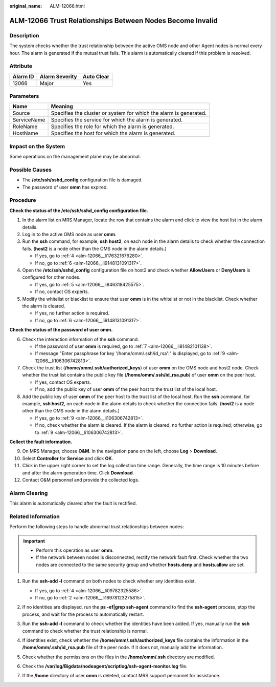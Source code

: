 :original_name: ALM-12066.html

.. _ALM-12066:

ALM-12066 Trust Relationships Between Nodes Become Invalid
==========================================================

Description
-----------

The system checks whether the trust relationship between the active OMS node and other Agent nodes is normal every hour. The alarm is generated if the mutual trust fails. This alarm is automatically cleared if this problem is resolved.

Attribute
---------

======== ============== ==========
Alarm ID Alarm Severity Auto Clear
======== ============== ==========
12066    Major          Yes
======== ============== ==========

Parameters
----------

+-------------+-------------------------------------------------------------------+
| Name        | Meaning                                                           |
+=============+===================================================================+
| Source      | Specifies the cluster or system for which the alarm is generated. |
+-------------+-------------------------------------------------------------------+
| ServiceName | Specifies the service for which the alarm is generated.           |
+-------------+-------------------------------------------------------------------+
| RoleName    | Specifies the role for which the alarm is generated.              |
+-------------+-------------------------------------------------------------------+
| HostName    | Specifies the host for which the alarm is generated.              |
+-------------+-------------------------------------------------------------------+

Impact on the System
--------------------

Some operations on the management plane may be abnormal.

Possible Causes
---------------

-  The **/etc/ssh/sshd_config** configuration file is damaged.
-  The password of user **omm** has expired.

Procedure
---------

**Check the status of the /etc/ssh/sshd_config configuration file.**

#. In the alarm list on MRS Manager, locate the row that contains the alarm and click |image1| to view the host list in the alarm details.

#. Log in to the active OMS node as user **omm**.

#. Run the **ssh** command, for example, **ssh** **host2**, on each node in the alarm details to check whether the connection fails. (**host2** is a node other than the OMS node in the alarm details.)

   -  If yes, go to :ref:`4 <alm-12066__li176321676280>`.
   -  If no, go to :ref:`6 <alm-12066__li9148131091317>`.

#. .. _alm-12066__li176321676280:

   Open the **/etc/ssh/sshd_config** configuration file on host2 and check whether **AllowUsers** or **DenyUsers** is configured for other nodes.

   -  If yes, go to :ref:`5 <alm-12066__li846318425575>`.
   -  If no, contact OS experts.

#. .. _alm-12066__li846318425575:

   Modify the whitelist or blacklist to ensure that user **omm** is in the whitelist or not in the blacklist. Check whether the alarm is cleared.

   -  If yes, no further action is required.
   -  If no, go to :ref:`6 <alm-12066__li9148131091317>`.

**Check the status of the password of user omm.**

6. .. _alm-12066__li9148131091317:

   Check the interaction information of the **ssh** command.

   -  If the password of user **omm** is required, go to :ref:`7 <alm-12066__li81482101138>`.
   -  If message "Enter passphrase for key '/home/omm/.ssh/id_rsa':" is displayed, go to :ref:`9 <alm-12066__li106306742813>`.

7. .. _alm-12066__li81482101138:

   Check the trust list (**/home/omm/.ssh/authorized_keys**) of user **omm** on the OMS node and host2 node. Check whether the trust list contains the public key file (**/home/omm/.ssh/id_rsa.pub**) of user **omm** on the peer host.

   -  If yes, contact OS experts.
   -  If no, add the public key of user **omm** of the peer host to the trust list of the local host.

8. Add the public key of user **omm** of the peer host to the trust list of the local host. Run the **ssh** command, for example, **ssh host2**, on each node in the alarm details to check whether the connection fails. (**host2** is a node other than the OMS node in the alarm details.)

   -  If yes, go to :ref:`9 <alm-12066__li106306742813>`.
   -  If no, check whether the alarm is cleared. If the alarm is cleared, no further action is required; otherwise, go to :ref:`9 <alm-12066__li106306742813>`.

**Collect the fault information.**

9.  .. _alm-12066__li106306742813:

    On MRS Manager, choose **O&M**. In the navigation pane on the left, choose **Log** > **Download**.

10. Select **Controller** for **Service** and click **OK**.

11. Click |image2| in the upper right corner to set the log collection time range. Generally, the time range is 10 minutes before and after the alarm generation time. Click **Download**.

12. Contact O&M personnel and provide the collected logs.

Alarm Clearing
--------------

This alarm is automatically cleared after the fault is rectified.

Related Information
-------------------

Perform the following steps to handle abnormal trust relationships between nodes:

.. important::

   -  Perform this operation as user **omm**.
   -  If the network between nodes is disconnected, rectify the network fault first. Check whether the two nodes are connected to the same security group and whether **hosts.deny** and **hosts.allow** are set.

#. Run the **ssh-add -l** command on both nodes to check whether any identities exist.

   |image3|

   -  If yes, go to :ref:`4 <alm-12066__li09782325586>`.
   -  If no, go to :ref:`2 <alm-12066__li16978123275815>`.

#. .. _alm-12066__li16978123275815:

   If no identities are displayed, run the **ps -ef|grep ssh-agent** command to find the **ssh-agent** process, stop the process, and wait for the process to automatically restart.

   |image4|

#. Run the **ssh-add -l** command to check whether the identities have been added. If yes, manually run the **ssh** command to check whether the trust relationship is normal.

   |image5|

#. .. _alm-12066__li09782325586:

   If identities exist, check whether the **/home/omm/.ssh/authorized_keys** file contains the information in the **/home/omm/.ssh/id_rsa.pub** file of the peer node. If it does not, manually add the information.

#. Check whether the permissions on the files in the **/home/omm/.ssh** directory are modified.

#. Check the **/var/log/Bigdata/nodeagent/scriptlog/ssh-agent-monitor.log** file.

#. If the **/home** directory of user **omm** is deleted, contact MRS support personnel for assistance.

.. |image1| image:: /_static/images/en-us_image_0000001532448306.png
.. |image2| image:: /_static/images/en-us_image_0000001583087445.png
.. |image3| image:: /_static/images/en-us_image_0000001582927685.png
.. |image4| image:: /_static/images/en-us_image_0000001532767530.png
.. |image5| image:: /_static/images/en-us_image_0000001582807737.png
